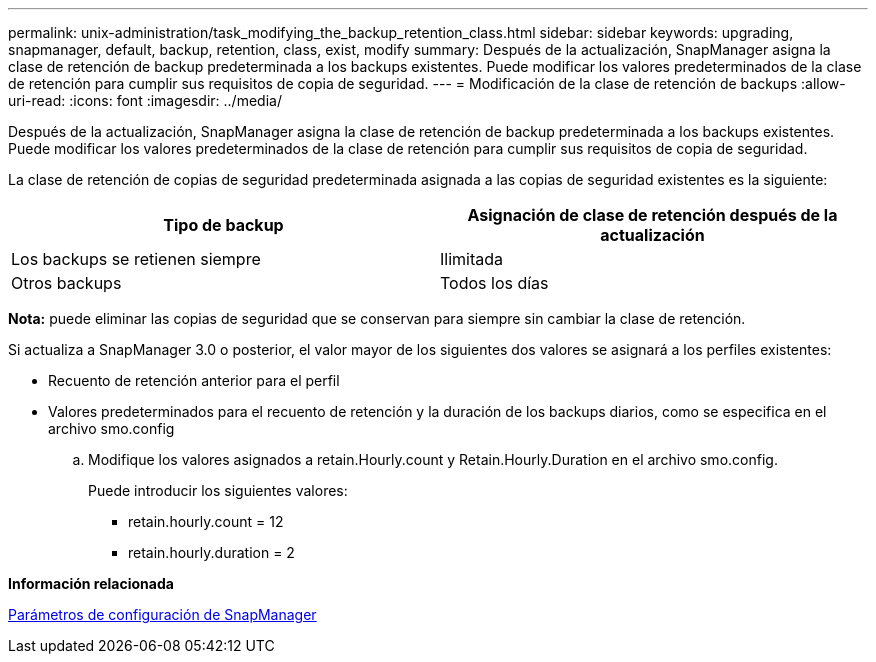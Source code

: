 ---
permalink: unix-administration/task_modifying_the_backup_retention_class.html 
sidebar: sidebar 
keywords: upgrading, snapmanager, default, backup, retention, class, exist, modify 
summary: Después de la actualización, SnapManager asigna la clase de retención de backup predeterminada a los backups existentes. Puede modificar los valores predeterminados de la clase de retención para cumplir sus requisitos de copia de seguridad. 
---
= Modificación de la clase de retención de backups
:allow-uri-read: 
:icons: font
:imagesdir: ../media/


[role="lead"]
Después de la actualización, SnapManager asigna la clase de retención de backup predeterminada a los backups existentes. Puede modificar los valores predeterminados de la clase de retención para cumplir sus requisitos de copia de seguridad.

La clase de retención de copias de seguridad predeterminada asignada a las copias de seguridad existentes es la siguiente:

|===
| Tipo de backup | Asignación de clase de retención después de la actualización 


 a| 
Los backups se retienen siempre
 a| 
Ilimitada



 a| 
Otros backups
 a| 
Todos los días

|===
*Nota:* puede eliminar las copias de seguridad que se conservan para siempre sin cambiar la clase de retención.

Si actualiza a SnapManager 3.0 o posterior, el valor mayor de los siguientes dos valores se asignará a los perfiles existentes:

* Recuento de retención anterior para el perfil
* Valores predeterminados para el recuento de retención y la duración de los backups diarios, como se especifica en el archivo smo.config
+
.. Modifique los valores asignados a retain.Hourly.count y Retain.Hourly.Duration en el archivo smo.config.
+
Puede introducir los siguientes valores:

+
*** retain.hourly.count = 12
*** retain.hourly.duration = 2






*Información relacionada*

xref:reference_snapmanager_configuration_parameters.adoc[Parámetros de configuración de SnapManager]
